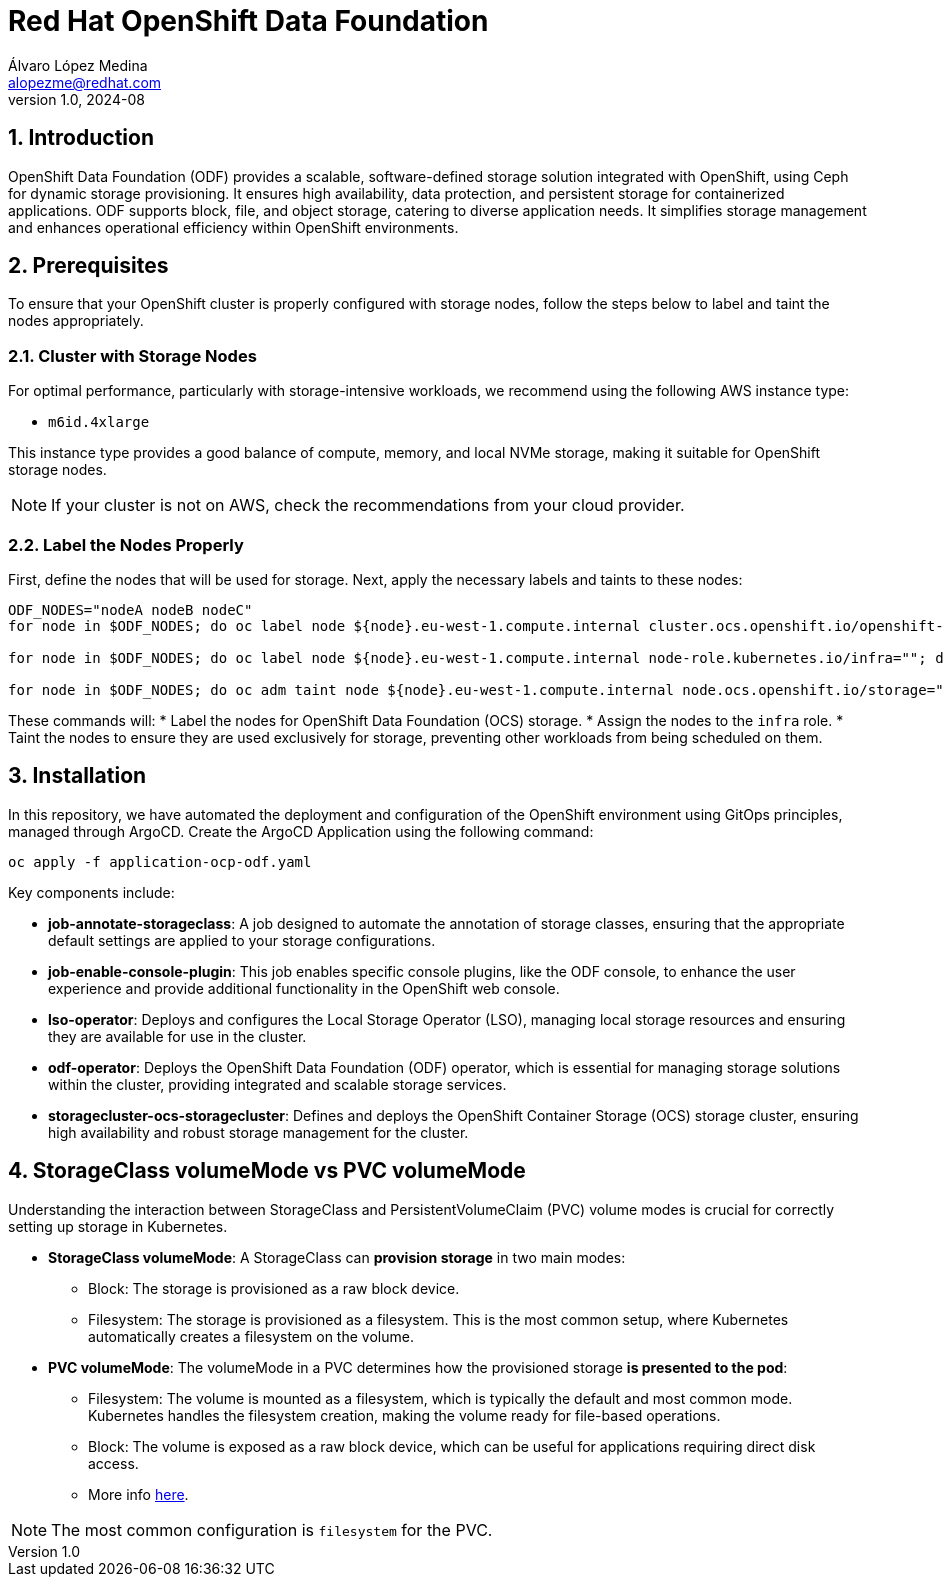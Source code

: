 = Red Hat OpenShift Data Foundation
Álvaro López Medina <alopezme@redhat.com>
v1.0, 2024-08
// Metadata
:description: This repository is my playground to deploy, configure, and use RH OpenShift Data Foundation.
:keywords: openshift, red hat, ceph, odf
// Create TOC wherever needed
:toc: macro
:sectanchors:
:sectnumlevels: 2
:sectnums: 
:source-highlighter: pygments
:imagesdir: docs/images
// Start: Enable admonition icons
ifdef::env-github[]
:tip-caption: :bulb:
:note-caption: :information_source:
:important-caption: :heavy_exclamation_mark:
:caution-caption: :fire:
:warning-caption: :warning:
// Icons for GitHub
:yes: :heavy_check_mark:
:no: :x:
endif::[]
ifndef::env-github[]
:icons: font
// Icons not for GitHub
:yes: icon:check[]
:no: icon:times[]
endif::[]
// End: Enable admonition icons

== Introduction

OpenShift Data Foundation (ODF) provides a scalable, software-defined storage solution integrated with OpenShift, using Ceph for dynamic storage provisioning. It ensures high availability, data protection, and persistent storage for containerized applications. ODF supports block, file, and object storage, catering to diverse application needs. It simplifies storage management and enhances operational efficiency within OpenShift environments.

== Prerequisites

To ensure that your OpenShift cluster is properly configured with storage nodes, follow the steps below to label and taint the nodes appropriately.


=== Cluster with Storage Nodes

For optimal performance, particularly with storage-intensive workloads, we recommend using the following AWS instance type:

* `m6id.4xlarge`

This instance type provides a good balance of compute, memory, and local NVMe storage, making it suitable for OpenShift storage nodes.

NOTE: If your cluster is not on AWS, check the recommendations from your cloud provider.



=== Label the Nodes Properly

First, define the nodes that will be used for storage. Next, apply the necessary labels and taints to these nodes:

[source,bash]
----
ODF_NODES="nodeA nodeB nodeC"
for node in $ODF_NODES; do oc label node ${node}.eu-west-1.compute.internal cluster.ocs.openshift.io/openshift-storage=""; done

for node in $ODF_NODES; do oc label node ${node}.eu-west-1.compute.internal node-role.kubernetes.io/infra=""; done

for node in $ODF_NODES; do oc adm taint node ${node}.eu-west-1.compute.internal node.ocs.openshift.io/storage="true":NoSchedule; done
----

These commands will:
* Label the nodes for OpenShift Data Foundation (OCS) storage.
* Assign the nodes to the `infra` role.
* Taint the nodes to ensure they are used exclusively for storage, preventing other workloads from being scheduled on them.





== Installation

In this repository, we have automated the deployment and configuration of the OpenShift environment using GitOps principles, managed through ArgoCD. Create the ArgoCD Application using the following command:


[source, bash]
----
oc apply -f application-ocp-odf.yaml
----


Key components include:

* *job-annotate-storageclass*: A job designed to automate the annotation of storage classes, ensuring that the appropriate default settings are applied to your storage configurations.
* *job-enable-console-plugin*: This job enables specific console plugins, like the ODF console, to enhance the user experience and provide additional functionality in the OpenShift web console.
* *lso-operator*: Deploys and configures the Local Storage Operator (LSO), managing local storage resources and ensuring they are available for use in the cluster.
* *odf-operator*: Deploys the OpenShift Data Foundation (ODF) operator, which is essential for managing storage solutions within the cluster, providing integrated and scalable storage services.
* *storagecluster-ocs-storagecluster*: Defines and deploys the OpenShift Container Storage (OCS) storage cluster, ensuring high availability and robust storage management for the cluster.




== StorageClass volumeMode vs PVC volumeMode

Understanding the interaction between StorageClass and PersistentVolumeClaim (PVC) volume modes is crucial for correctly setting up storage in Kubernetes.

* *StorageClass volumeMode*: A StorageClass can *provision storage* in two main modes:
** Block: The storage is provisioned as a raw block device.
** Filesystem: The storage is provisioned as a filesystem. This is the most common setup, where Kubernetes automatically creates a filesystem on the volume.

* *PVC volumeMode*: The volumeMode in a PVC determines how the provisioned storage *is presented to the pod*:
** Filesystem: The volume is mounted as a filesystem, which is typically the default and most common mode. Kubernetes handles the filesystem creation, making the volume ready for file-based operations.
** Block: The volume is exposed as a raw block device, which can be useful for applications requiring direct disk access.
** More info https://kubernetes.io/docs/concepts/storage/persistent-volumes/#volume-mode[here].

NOTE: The most common configuration is `filesystem` for the PVC.
